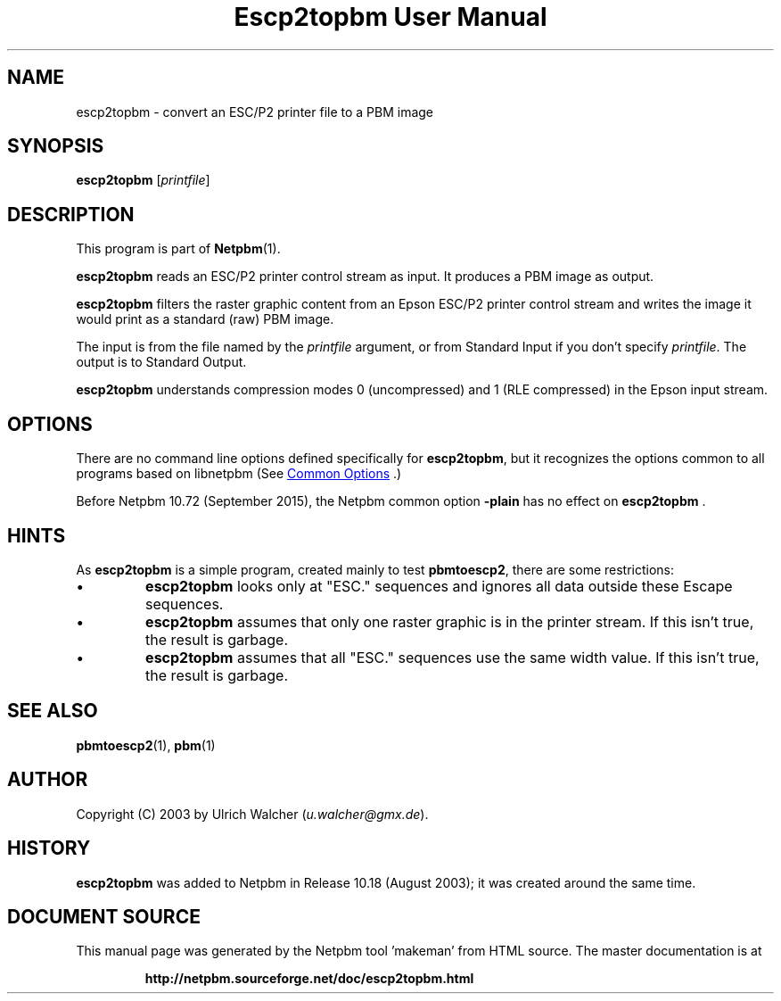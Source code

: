 \
.\" This man page was generated by the Netpbm tool 'makeman' from HTML source.
.\" Do not hand-hack it!  If you have bug fixes or improvements, please find
.\" the corresponding HTML page on the Netpbm website, generate a patch
.\" against that, and send it to the Netpbm maintainer.
.TH "Escp2topbm User Manual" 1 "14 July 2015" "netpbm documentation"

.SH NAME

escp2topbm - convert an ESC/P2 printer file to a PBM image

.UN synopsis
.SH SYNOPSIS

\fBescp2topbm\fP
[\fIprintfile\fP]

.UN description
.SH DESCRIPTION
.PP
This program is part of
.BR "Netpbm" (1)\c
\&.
.PP
\fBescp2topbm\fP reads an ESC/P2 printer control stream as input.
It produces a PBM image as output.
.PP
\fBescp2topbm\fP filters the raster graphic content from an Epson
ESC/P2 printer control stream and writes the image it would print as a
standard (raw) PBM image.
.PP
The input is from the file named by the \fIprintfile\fP argument, or
from Standard Input if you don't specify \fIprintfile\fP.  The output is
to Standard Output.
.PP
\fBescp2topbm\fP understands compression modes 0 (uncompressed)
and 1 (RLE compressed) in the Epson input stream.

.UN options
.SH OPTIONS
.PP
There are no command line options defined specifically
for \fBescp2topbm\fP, but it recognizes the options common to all
programs based on libnetpbm (See 
.UR index.html#commonoptions
 Common Options
.UE
\&.)
.PP
Before Netpbm 10.72 (September 2015), the Netpbm common option
\fB-plain\fP has no effect on \fBescp2topbm\fP .

.UN hints
.SH HINTS
.PP
As \fBescp2topbm\fP is a simple program, created mainly to test
\fBpbmtoescp2\fP, there are some restrictions:


.IP \(bu
\fBescp2topbm\fP looks only at "ESC." sequences and ignores
all data outside these Escape sequences.

.IP \(bu
\fBescp2topbm\fP assumes that only one raster graphic is in the
printer stream.  If this isn't true, the result is garbage.

.IP \(bu
\fBescp2topbm\fP assumes that all "ESC."  sequences use the same
width value.  If this isn't true, the result is garbage.


.UN seealso
.SH SEE ALSO
.BR "pbmtoescp2" (1)\c
\&,
.BR "pbm" (1)\c
\&

.UN author
.SH AUTHOR
.PP
Copyright (C) 2003 by Ulrich Walcher 
(\fIu.walcher@gmx.de\fP).

.UN history
.SH HISTORY
.PP
\fBescp2topbm\fP was added to Netpbm in Release 10.18 (August 2003);
it was created around the same time.
.SH DOCUMENT SOURCE
This manual page was generated by the Netpbm tool 'makeman' from HTML
source.  The master documentation is at
.IP
.B http://netpbm.sourceforge.net/doc/escp2topbm.html
.PP